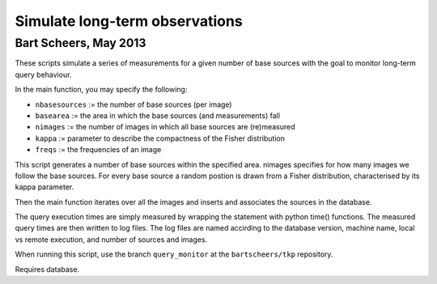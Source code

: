 Simulate long-term observations
===============================
Bart Scheers, May 2013
-------------------------------

These scripts simulate a series of measurements for a given number of
base sources with the goal to monitor long-term query behaviour.

In the main function, you may specify the following:

* ``nbasesources``  := the number of base sources (per image)
* ``basearea``      := the area in which the base sources (and measurements) fall
* ``nimages``       := the number of images in which all base sources are (re)measured
* ``kappa``         := parameter to describe the compactness of the Fisher distribution
* ``freqs``         := the frequencies of an image

This script generates a number of base sources within the specified
area. nimages specifies for how many images we follow the base
sources. For every base source a random postion is drawn from a
Fisher distribution, characterised by its kappa parameter.

Then the main function iterates over all the images and inserts and
associates the sources in the database.

The query execution times are simply measured by wrapping the statement with
python time() functions. The measured query times are then written to log files.
The log files are named accirding to the database version, machine name,
local vs remote execution, and number of sources and images.

When running this script, use the branch ``query_monitor`` at the ``bartscheers/tkp``
repository.

Requires database.
